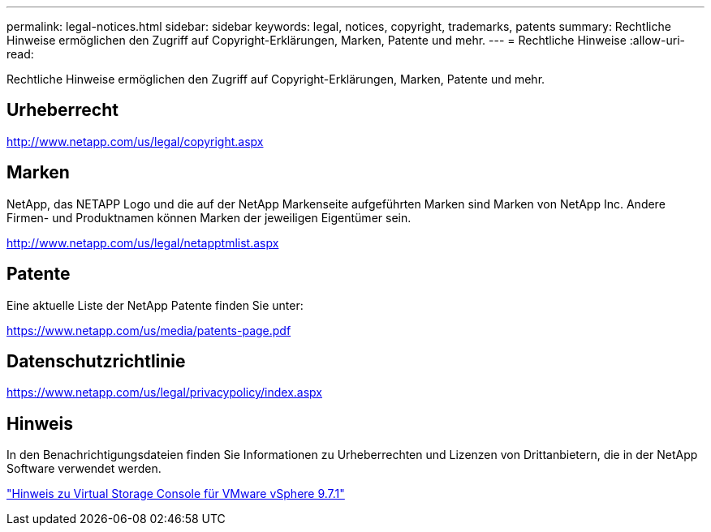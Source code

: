 ---
permalink: legal-notices.html 
sidebar: sidebar 
keywords: legal, notices, copyright, trademarks, patents 
summary: Rechtliche Hinweise ermöglichen den Zugriff auf Copyright-Erklärungen, Marken, Patente und mehr. 
---
= Rechtliche Hinweise
:allow-uri-read: 


Rechtliche Hinweise ermöglichen den Zugriff auf Copyright-Erklärungen, Marken, Patente und mehr.



== Urheberrecht

http://www.netapp.com/us/legal/copyright.aspx[]



== Marken

NetApp, das NETAPP Logo und die auf der NetApp Markenseite aufgeführten Marken sind Marken von NetApp Inc. Andere Firmen- und Produktnamen können Marken der jeweiligen Eigentümer sein.

http://www.netapp.com/us/legal/netapptmlist.aspx[]



== Patente

Eine aktuelle Liste der NetApp Patente finden Sie unter:

https://www.netapp.com/us/media/patents-page.pdf[]



== Datenschutzrichtlinie

https://www.netapp.com/us/legal/privacypolicy/index.aspx[]



== Hinweis

In den Benachrichtigungsdateien finden Sie Informationen zu Urheberrechten und Lizenzen von Drittanbietern, die in der NetApp Software verwendet werden.

https://library.netapp.com/ecm/ecm_download_file/ECMLP2873917["Hinweis zu Virtual Storage Console für VMware vSphere 9.7.1"^]
